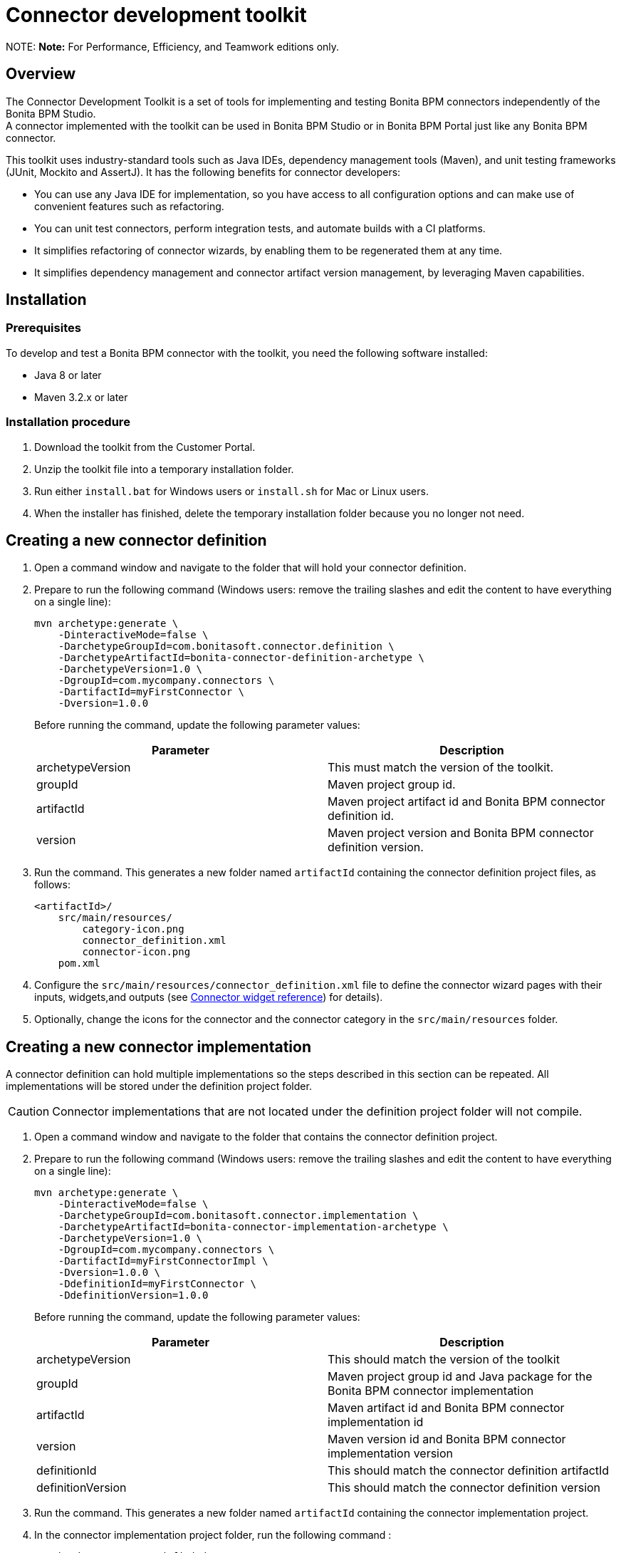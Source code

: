 = Connector development toolkit

NOTE:
*Note:* For Performance, Efficiency, and Teamwork editions only.


== Overview

The Connector Development Toolkit is a set of tools for implementing and testing Bonita BPM connectors independently of the Bonita BPM Studio. +
A connector implemented with the toolkit can be used in Bonita BPM Studio or in Bonita BPM Portal just like any Bonita BPM connector.

This toolkit uses industry-standard tools such as Java IDEs, dependency management tools (Maven), and unit testing frameworks (JUnit, Mockito and AssertJ).
It has the following benefits for connector developers:

* You can use any Java IDE for implementation, so you have access to all configuration options and can make use of convenient features such as refactoring.
* You can unit test connectors, perform integration tests, and automate builds with a CI platforms.
* It simplifies refactoring of connector wizards, by enabling them to be regenerated them at any time.
* It simplifies dependency management and connector artifact version management, by leveraging Maven capabilities.

== Installation

=== Prerequisites

To develop and test a Bonita BPM connector with the toolkit, you need the following software installed:

* Java 8 or later
* Maven 3.2.x or later

=== Installation procedure

. Download the toolkit from the Customer Portal.
. Unzip the toolkit file into a temporary installation folder.
. Run either `install.bat` for Windows users or `install.sh` for Mac or Linux users.
. When the installer has finished, delete the temporary installation folder because you no longer not need.

== Creating a new connector definition

. Open a command window and navigate to the folder that will hold your connector definition.
. Prepare to run the following command (Windows users: remove the trailing slashes and edit the content to have everything on a single line):
+
[source,bash]
----
mvn archetype:generate \
    -DinteractiveMode=false \
    -DarchetypeGroupId=com.bonitasoft.connector.definition \
    -DarchetypeArtifactId=bonita-connector-definition-archetype \
    -DarchetypeVersion=1.0 \
    -DgroupId=com.mycompany.connectors \
    -DartifactId=myFirstConnector \
    -Dversion=1.0.0
----
+
Before running the command, update the following parameter values:
+
|===
| Parameter | Description

| archetypeVersion
| This must match the version of the toolkit.

| groupId
| Maven project group id.

| artifactId
| Maven project artifact id and Bonita BPM connector definition id.

| version
| Maven project version and Bonita BPM connector definition version.
|===

. Run the command. This generates a new folder named `artifactId` containing the connector definition project files, as follows:
+
----
<artifactId>/
    src/main/resources/
        category-icon.png
        connector_definition.xml
        connector-icon.png
    pom.xml
----

. Configure the `src/main/resources/connector_definition.xml` file to define the connector wizard pages with their inputs, widgets,and outputs (see xref:#widgetTypeReference[Connector widget reference]) for details).
. Optionally, change the icons for the connector and the connector category in the `src/main/resources` folder.

== Creating a new connector implementation

A connector definition can hold multiple implementations so the steps described in this section can be repeated.
All implementations will be stored under the definition project folder.

CAUTION: Connector implementations that are not located under the definition project folder will not compile.

. Open a command window and navigate to the folder that contains the connector definition project.
. Prepare to run the following command (Windows users: remove the trailing slashes and edit the content to have everything on a single line):
+
[source,bash]
----
mvn archetype:generate \
    -DinteractiveMode=false \
    -DarchetypeGroupId=com.bonitasoft.connector.implementation \
    -DarchetypeArtifactId=bonita-connector-implementation-archetype \
    -DarchetypeVersion=1.0 \
    -DgroupId=com.mycompany.connectors \
    -DartifactId=myFirstConnectorImpl \
    -Dversion=1.0.0 \
    -DdefinitionId=myFirstConnector \
    -DdefinitionVersion=1.0.0
----
+
Before running the command, update the following parameter values:
+
|===
| Parameter | Description

| archetypeVersion
| This should match the version of the toolkit

| groupId
| Maven project group id and Java package for the Bonita BPM connector implementation

| artifactId
| Maven artifact id and Bonita BPM connector implementation id

| version
| Maven version id and Bonita BPM connector implementation version

| definitionId
| This should match the connector definition artifactId

| definitionVersion
| This should match the connector definition version
|===

. Run the command. This generates a new folder named `artifactId` containing the connector implementation project.
.  In the connector implementation project folder, run the following command :
+
[source,bash]
----
mvn bonita-connector-definition:generate
----
+
This generates the connector abstract definition class based on the definition configuration: `<artifactId>/src/main/java/<groupId>/Abstract<ConnectorDefinitionArtifactId>.java`
+
NOTE: If you subsequently change the connector definition configuration, run this command again to apply your changes.
This will regenerate the abstract definition class, overwriting the previous version.

.  In the connector implementation project folder, run the following command : `mvn bonita-connector-implementation:generate`
+
This generates a stub of the connector implementation and test classes:
+
----
src/main/java/<groupId>/<artifactId>.java
src/test/java/<groupId>/<artifactId>Tests.java
----
+
CAUTION: Do not run this command again at a later stage, because it resets your implementation and test classes.

. Complete your connector implementation and test classes.
.  When you are ready to package the connector, run this command in the implementation project folder: `mvn package`

This will produce a connector zip file that can be imported in Bonita BPM Studio: `/target/<artifactId>-<version>-dist.zip`

[[widgetTypeReference]]
== Widget types and parameters

The following widget types are supported in connectors:

|===
| Parameter | Description
| Text
| Text field

| Password
| Text field with obfuscated characters

| TextArea
| Multi-line text field

| Checkbox
| Single checkbox

| RadioGroup
| Group of radio buttons

| Select
| Drop down

| Array
| Editable table with user customizable rows and columns

| ScriptEditor
| Multi-line text zone for entering a script

| List
| List in which user can add/remove elements

| Group
| Collapsile zone that contains one or more widgets
|===

This is the same as the set of connector widgets available in Bonita BPM Studio.

A widget is configured by setting parameters. Some [mandatory parameters](#mandatory-common) and [optional parameters](#optional-common) are common to all types of widget.
There are also some specific widget properties for some types of widget, which are listed later in this page.

[[mandatory-common]]
=== Mandatory common widget parameters

|===
| Parameter | Description

| id
| Unique widget identifier.

| label
| Text displayed beside the widget.

| widgetType
| Type of the widget. Set this to Text, Password, TextArea, Checkbox, RadioGroup, Select, Array, ScriptEditor, List, or Group.

| javaType
| Java type used to assign the value of this widget. This is not supported for Group widgets.
|===

[[optional-common]]
=== Optional common widget parameters

|===
| Parameter | Description | Default value

| mandatory
| Boolean flag that indicates whether or not this widget can be left empty.
| true

| defaultValue
| Default value assigned to this widget.
| n/a

| description
| Mouseover text displayed by the 'information' icon beside the widget. If there is no description, the icon is not displayed.
| n/a
|===

The following example is the configuration for a Text widget:
[source,xml]
----
<widget>
    <id>firstName</id>
    <label>First name</label>
    <widgetType>Text</widgetType>
    <javaType>java.lang.String</javaType>
    <mandatory>true</mandatory>
    <defaultValue>John</defaultValue>
    <description>Your first name</description>
</widget>
----

=== RadioGroup widget parameters

|===
| Parameter | Mandatory | Description | Default value

| choices
| yes
| List of values for the radio button group. Each value is specified in a "choice" tag.
| n/a

| orientation
| no
| Alignment of the widget values. One of: HORIZONTAL or VERTICAL.
| VERTICAL
|===

The following example is the configuration for a RadioGroup widget with three choices:
[source,xml]
----
<widget>
        <id>radioGroup</id>
        <label>RadioGroup widget</label>
        <javaType>java.lang.String</javaType>
        <widgetType>RadioGroup</widgetType>
        <choices>
                <choice>Choice1</choice>
                <choice>Choice2</choice>
                <choice>Choice3</choice>
        </choices>
        <orientation>VERTICAL</orientation>
</widget>
----

=== Select widget parameters

|===
| Parameter | Mandatory | Description | Default value

| items
| yes
| List of values for the widget. Each value is specified in an "item" tag.
| n/a
|===

The following example is the configuration for a Select widget with three choices:

[source,xml]
----
<widget>
        <id>select</id>
        <label>Select widget</label>
        <javaType>java.lang.String</javaType>
        <widgetType>Select</widgetType>
        <items>
                <item>Item1</item>
                <item>Item2</item>
                <item>Item3</item>
        </items>
</widget>
----

=== Array widget specific parameters

All Array widget specific parameters are mandatory and must be placed under a single parent "arrayOptions" tag.

|===
| Parameter | Description

| cols | Initial number of columns in the table.
| rows | Initial number of rows in the table. A value of -1 indicates a table with no row (only the column headers are displayed).

| fixedCols
| Boolean flag that indicates whether the number of table columns can be modified by the end user. If set to "true", the user cannot add or remove columns.

| fixedRows
| Boolean flag that indicates whether the number of table rows can be modified by the end user. If set to "true", the user cannot add or remove rows.

| colsCaption
| List of captions for the column headers. Each caption is specified in a "colsCaption" tag. |
|===

The following example is the configuration for an Array widget two columns and any number of rows:

[source,xml]
----
<widget>
        <id>array</id>
        <label>Array widget</label>
        <javaType>java.util.List</javaType>
        <widgetType>Array</widgetType>
        <arrayOptions>
                <cols>2</cols>
                <rows>-1</rows>
                <fixedCols>true</fixedCols>
                <fixedRows>false</fixedRows>
                <colsCaptions>
                        <colsCaption>Header 1</colsCaption>
                        <colsCaption>Header 2</colsCaption>
                </colsCaptions>
        </arrayOptions>
</widget>
----

=== List widget specific parameters

|===
| Parameter | Mandatory | Description | Default value

| showDocuments
| no
| Boolean flag that indicates whether the end user can select Bonita BPM documents in the list of values.
| false
|===

The following example is the configuration for a List widget:
[source,xml]
----
<widget>
        <id>list</id>
        <label>List widget</label>
        <javaType>java.util.List</javaType>
        <widgetType>List</widgetType>
        <showDocuments>true</showDocuments>
</widget>
----

=== Group widget parameters

NOTE: A Group widget does not support the common "javaType" parameter.

|===
| Parameter | Description

| collapsed
| Boolean flag that indicates whether the group is collapsed by default.

| widgets
| Specifies the list of widgets contained in the group.
|===

The following example is the configuration for a Group widget that contains two other widgets:
[source,xml]
----
<widget>
        <id>credentials</id>
        <widgetType>Group</widgetType>
        <label>User credentials</label>
        <collapsed>true</collapsed>
        <widgets>
                <widget>
                        <id>login</id>
                        <javaType>java.lang.String</javaType>
                        <mandatory>true</mandatory>
                        <widgetType>Text</widgetType>
                        <label>Login</label>
                </widget>
                <widget>
                        <id>password</id>
                        <javaType>java.lang.String</javaType>
                        <mandatory>true</mandatory>
                        <widgetType>Password</widgetType>
                        <label>Password</label>
                </widget>
        </widgets>
</widget>
----
